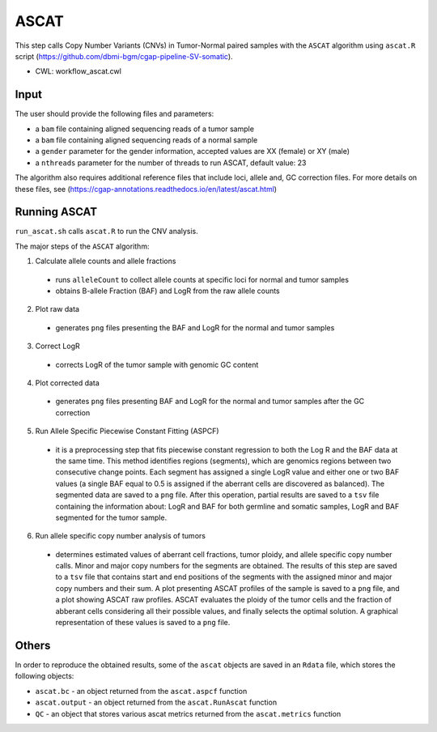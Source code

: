 =====
ASCAT
=====

This step calls Copy Number Variants (CNVs) in Tumor-Normal paired samples with the ``ASCAT`` algorithm using ``ascat.R`` script (https://github.com/dbmi-bgm/cgap-pipeline-SV-somatic).

* CWL: workflow_ascat.cwl

Input
#####

The user should provide the following files and parameters:

- a ``bam`` file containing aligned sequencing reads of a tumor sample
- a ``bam`` file containing aligned sequencing reads of a normal sample
- a ``gender`` parameter for the gender information, accepted values are XX (female) or XY (male)
- a ``nthreads`` parameter for the number of threads to run ASCAT, default value: 23

The algorithm also requires additional reference files that include loci, allele and, GC correction files. For more details on these files, see (https://cgap-annotations.readthedocs.io/en/latest/ascat.html)

Running ASCAT
#############

``run_ascat.sh`` calls ``ascat.R`` to run the CNV analysis.

The major steps of the ``ASCAT`` algorithm:

1. Calculate allele counts and allele fractions

  - runs ``alleleCount`` to collect allele counts at specific loci for normal and tumor samples
  - obtains B-allele Fraction (BAF) and LogR from the raw allele counts

2. Plot raw data

  - generates ``png`` files presenting the BAF and LogR for the normal and tumor samples

3. Correct LogR

  - corrects LogR of the tumor sample with genomic GC content

4. Plot corrected data

  - generates ``png`` files presenting BAF and LogR for the normal and tumor samples after the GC correction

5. Run Allele Specific Piecewise Constant Fitting (ASPCF)

  - it is a preprocessing step that fits piecewise constant regression to both the Log R and the BAF data at the same time. This method identifies regions (segments), which are genomics regions between two consecutive change points. Each segment has assigned a single LogR value and either one or two BAF values (a single BAF equal to 0.5 is assigned if the aberrant cells are discovered as balanced). The segmented data are saved to a ``png`` file. After this operation, partial results are saved to a ``tsv`` file containing the information about: LogR and BAF for both germline and somatic samples, LogR and BAF segmented for the tumor sample.

6. Run allele specific copy number analysis of tumors

  - determines estimated values of aberrant cell fractions, tumor ploidy, and allele specific copy number calls. Minor and major copy numbers for the segments are obtained. The results of this step are saved to a ``tsv`` file that contains start and end positions of the segments with the assigned minor and major copy numbers and their sum. A plot presenting ASCAT profiles of the sample is saved to a ``png`` file, and a plot showing ASCAT raw profiles. ASCAT evaluates the ploidy of the tumor cells and the fraction of abberant cells considering all their possible values, and finally selects the optimal solution. A graphical representation of these values is saved to a ``png`` file.

Others
######

In order to reproduce the obtained results, some of the ``ascat`` objects are saved in an ``Rdata`` file, which stores the following objects:

- ``ascat.bc`` -  an object returned from the ``ascat.aspcf`` function
- ``ascat.output`` - an object returned from the ``ascat.RunAscat`` function
- ``QC`` - an object that stores various ascat metrics returned from the ``ascat.metrics`` function
